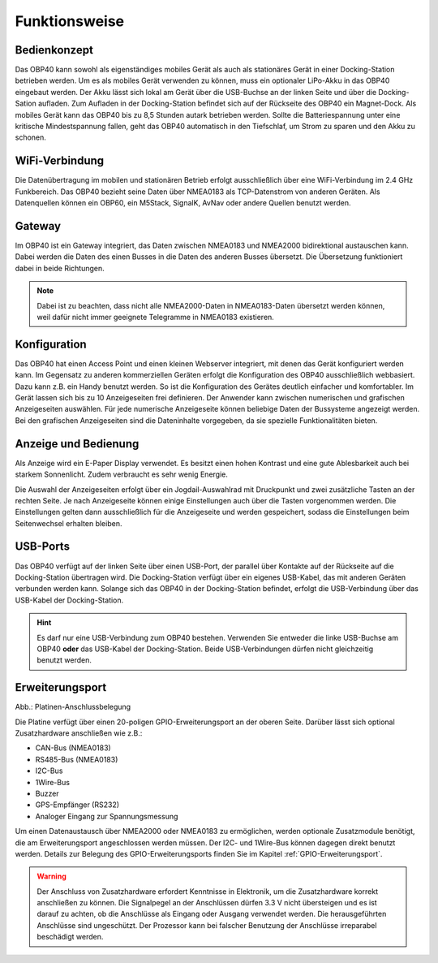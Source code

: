 Funktionsweise
==============

Bedienkonzept
-------------
.. image:: ../pics/OBP40_Two_Parts_USB_2_t.png
   :scale: 50%

Das OBP40 kann sowohl als eigenständiges mobiles Gerät als auch als stationäres Gerät in einer Docking-Station betrieben werden. Um es als mobiles Gerät verwenden zu können, muss ein optionaler LiPo-Akku in das OBP40 eingebaut werden. Der Akku lässt sich lokal am Gerät über die USB-Buchse an der linken Seite und über die Docking-Sation aufladen. Zum Aufladen in der Docking-Station befindet sich auf der Rückseite des OBP40 ein Magnet-Dock. Als mobiles Gerät kann das OBP40 bis zu 8,5 Stunden autark betrieben werden. Sollte die Batteriespannung unter eine kritische Mindestspannung fallen, geht das OBP40 automatisch in den Tiefschlaf, um Strom zu sparen und den Akku zu schonen. 

WiFi-Verbindung
---------------

Die Datenübertragung im mobilen und stationären Betrieb erfolgt ausschließlich über eine WiFi-Verbindung im 2.4 GHz Funkbereich. Das OBP40 bezieht seine Daten über NMEA0183 als TCP-Datenstrom von anderen Geräten. Als Datenquellen können ein OBP60, ein M5Stack, SignalK, AvNav oder andere Quellen benutzt werden.

Gateway
-------

.. image:: ../pics/NMEA_Gateway.png
             :scale: 20%

Im OBP40 ist ein Gateway integriert, das Daten zwischen NMEA0183 und NMEA2000 bidirektional austauschen kann. Dabei werden die Daten des einen Busses in die Daten des anderen Busses übersetzt. Die Übersetzung funktioniert dabei in beide Richtungen.

.. note::
   Dabei ist zu beachten, dass nicht alle NMEA2000-Daten in NMEA0183-Daten übersetzt werden können, weil dafür nicht immer geeignete Telegramme in NMEA0183 existieren.

Konfiguration
-------------

Das OBP40 hat einen Access Point und einen kleinen Webserver integriert, mit denen das Gerät konfiguriert werden kann. Im Gegensatz zu anderen kommerziellen Geräten erfolgt die Konfiguration des OBP40 ausschließlich webbasiert. Dazu kann z.B. ein Handy benutzt werden. So ist die Konfiguration des Gerätes deutlich einfacher und komfortabler. Im Gerät lassen sich bis zu 10 Anzeigeseiten frei definieren. Der Anwender kann zwischen numerischen und grafischen Anzeigeseiten auswählen. Für jede numerische Anzeigeseite können beliebige Daten der Bussysteme angezeigt werden. Bei den grafischen Anzeigeseiten sind die Dateninhalte vorgegeben, da sie spezielle Funktionalitäten bieten.

Anzeige und Bedienung
---------------------

.. image:: ../pics/OBP40_Side_View_Buttons_2_t.png
             :scale: 50%

Als Anzeige wird ein E-Paper Display verwendet. Es besitzt einen hohen Kontrast und eine gute Ablesbarkeit auch bei starkem Sonnenlicht. Zudem verbraucht es sehr wenig Energie.

Die Auswahl der Anzeigeseiten erfolgt über ein Jogdail-Auswahlrad mit Druckpunkt und zwei zusätzliche Tasten an der rechten Seite. Je nach Anzeigeseite können einige Einstellungen auch über die Tasten vorgenommen werden. Die Einstellungen gelten dann ausschließlich für die Anzeigeseite und werden gespeichert, sodass die Einstellungen beim Seitenwechsel erhalten bleiben.

USB-Ports
---------
.. image:: ../pics/OBP40_Side_View_2_t.png
   :scale: 50%

Das OBP40 verfügt auf der linken Seite über einen USB-Port, der parallel über Kontakte auf der Rückseite auf die Docking-Station übertragen wird. Die Docking-Station verfügt über ein eigenes USB-Kabel, das mit anderen Geräten verbunden werden kann. Solange sich das OBP40 in der Docking-Station befindet, erfolgt die USB-Verbindung über das USB-Kabel der Docking-Station.

.. hint::
	Es darf nur eine USB-Verbindung zum OBP40 bestehen. Verwenden Sie entweder die linke USB-Buchse am OBP40 **oder** das USB-Kabel der Docking-Station. Beide USB-Verbindungen dürfen nicht gleichzeitig benutzt werden.

Erweiterungsport
----------------

.. image:: ../pics/CrowPanel_4.2_ESP32_HMI_E-paper_Display.png
   :scale: 50%
   
Abb.: Platinen-Anschlussbelegung

Die Platine verfügt über einen 20-poligen GPIO-Erweiterungsport an der oberen Seite. Darüber lässt sich optional Zusatzhardware anschließen wie z.B.:

* CAN-Bus (NMEA0183)
* RS485-Bus (NMEA0183)
* I2C-Bus
* 1Wire-Bus
* Buzzer
* GPS-Empfänger (RS232)
* Analoger Eingang zur Spannungsmessung

Um einen Datenaustausch über NMEA2000 oder NMEA0183 zu ermöglichen, werden optionale Zusatzmodule benötigt, die am Erweiterungsport angeschlossen werden müssen. Der I2C- und 1Wire-Bus können dagegen direkt benutzt werden. Details zur Belegung des GPIO-Erweiterungsports finden Sie im Kapitel :ref:`GPIO-Erweiterungsport`.

.. warning::
	Der Anschluss von Zusatzhardware erfordert Kenntnisse in Elektronik, um die Zusatzhardware korrekt anschließen zu können. Die Signalpegel an der Anschlüssen dürfen 3.3 V nicht übersteigen und es ist darauf zu achten, ob die Anschlüsse als Eingang oder Ausgang verwendet werden. Die herausgeführten Anschlüsse sind ungeschützt. Der Prozessor kann bei falscher Benutzung der Anschlüsse irreparabel beschädigt werden.